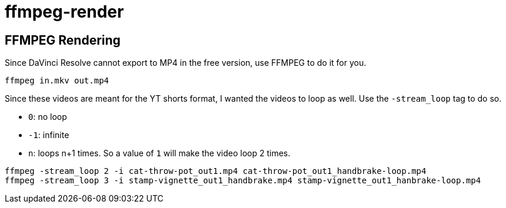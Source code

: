 = ffmpeg-render

== FFMPEG Rendering 

Since DaVinci Resolve cannot export to MP4 in the free version,
use FFMPEG to do it for you.

[source,bash]
----
ffmpeg in.mkv out.mp4
----

Since these videos are meant for the YT shorts format, I wanted the videos to loop as well.
Use the `-stream_loop` tag to do so. 

* `0`: no loop
* `-1`: infinite
* `n`: loops n+1 times. So a value of `1` will make the video loop 2 times.

[source,bash]
----
ffmpeg -stream_loop 2 -i cat-throw-pot_out1.mp4 cat-throw-pot_out1_handbrake-loop.mp4
ffmpeg -stream_loop 3 -i stamp-vignette_out1_handbrake.mp4 stamp-vignette_out1_hanbrake-loop.mp4
----

